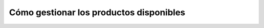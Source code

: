 Cómo gestionar los productos disponibles
========================================

.. todo::
    Capturar proceso.